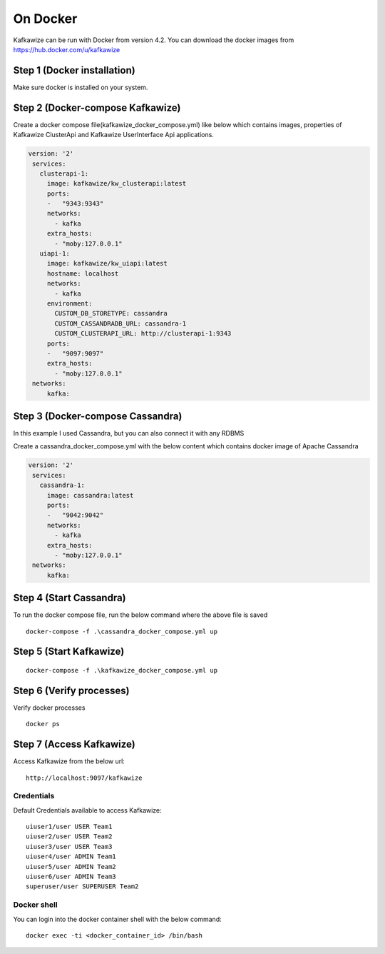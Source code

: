 On Docker
=========

Kafkawize can be run with Docker from version 4.2. You can download the docker images from https://hub.docker.com/u/kafkawize

Step 1 (Docker installation)
----------------------------
Make sure docker is installed on your system.

Step 2 (Docker-compose Kafkawize)
---------------------------------
Create a docker compose file(kafkawize_docker_compose.yml) like below which contains images, properties of Kafkawize ClusterApi and Kafkawize UserInterface Api applications.

.. code-block:: yaml

    version: '2'
     services:
       clusterapi-1:
         image: kafkawize/kw_clusterapi:latest
         ports:
         -   "9343:9343"
         networks:
           - kafka
         extra_hosts:
           - "moby:127.0.0.1"
       uiapi-1:
         image: kafkawize/kw_uiapi:latest
         hostname: localhost
         networks:
           - kafka
         environment:
           CUSTOM_DB_STORETYPE: cassandra
           CUSTOM_CASSANDRADB_URL: cassandra-1
           CUSTOM_CLUSTERAPI_URL: http://clusterapi-1:9343
         ports:
         -   "9097:9097"
         extra_hosts:
           - "moby:127.0.0.1"
     networks:
         kafka:


Step 3 (Docker-compose Cassandra)
---------------------------------
In this example I used Cassandra, but you can also connect it with any RDBMS

Create a cassandra_docker_compose.yml with the below content which contains docker image of Apache Cassandra

.. code-block:: yaml

    version: '2'
     services:
       cassandra-1:
         image: cassandra:latest
         ports:
         -   "9042:9042"
         networks:
           - kafka
         extra_hosts:
           - "moby:127.0.0.1"
     networks:
         kafka:

Step 4 (Start Cassandra)
------------------------

To run the docker compose file, run the below command where the above file is saved ::

    docker-compose -f .\cassandra_docker_compose.yml up

Step 5 (Start Kafkawize)
------------------------
::

    docker-compose -f .\kafkawize_docker_compose.yml up

Step 6 (Verify processes)
-------------------------

Verify docker processes ::

    docker ps

Step 7 (Access Kafkawize)
-------------------------

Access Kafkawize from the below url::

    http://localhost:9097/kafkawize

Credentials
~~~~~~~~~~~
Default Credentials available to access Kafkawize::

    uiuser1/user USER Team1
    uiuser2/user USER Team2
    uiuser3/user USER Team3
    uiuser4/user ADMIN Team1
    uiuser5/user ADMIN Team2
    uiuser6/user ADMIN Team3
    superuser/user SUPERUSER Team2


Docker shell
~~~~~~~~~~~~
You can login into the docker container shell with the below command::

    docker exec -ti <docker_container_id> /bin/bash
